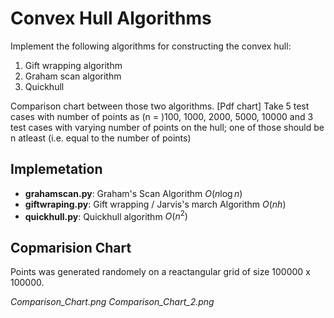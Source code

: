 * Convex Hull Algorithms

Implement the following algorithms for constructing the convex hull:
1. Gift wrapping algorithm
2. Graham scan algorithm
3. Quickhull

Comparison chart between those two algorithms. [Pdf chart]
Take 5 test cases with number of points as (n = )100, 1000, 2000, 5000, 10000
and 3 test cases with varying number of points on the hull; one of those should be n atleast (i.e. equal to the number of points)
** Implemetation
- *grahamscan.py*: Graham's Scan Algorithm $O(n\log{}n)$
- *giftwraping.py*: Gift wrapping / Jarvis's march Algorithm $O(nh)$
- *quickhull.py*: Quickhull algorithm $O(n^2)$
** Copmarision Chart 
Points was generated randomely on a reactangular grid of size 100000 x 100000. 
#+BEGIN_SRC ipython :session :exports none
  %matplotlib inline
  import matplotlib.pyplot as plt
  import numpy as np

  from grahamscan import *
  from giftwrapping import *

  no_of_points = [100, 1000, 2000, 5000, 10000]
  Graham_time_taken = []
  Gift_time_taken =[]
  header = ['no_of_points','Graham_scan_time_taken','Gift_wrapping_time_taken']
  for i in range(len(no_of_points)):
      Graham_time_taken.append(analyse_time_graham(no_of_points[i]))
      Gift_time_taken.append(analyse_time_gift(no_of_points[i]))

  np.save("hull_time",(header,no_of_points,Graham_time_taken,Gift_time_taken))

  plt.plot(no_of_points,Graham_time_taken,'-o')
  plt.plot(no_of_points,Gift_time_taken,'-o')
  plt.xlabel("Number of points")
  plt.ylabel("Running Time")
  plt.legend(['Graham_Scan','Gift_Wrapping'], loc='upper left')
  plt.title("Comparision chart between Graham and Gift algorithms with randomly generated points on a square grid")
  plt.savefig("Comparision_Chart")
#+END_SRC


[[Comparison_Chart.png]]
[[Comparison_Chart_2.png]]
